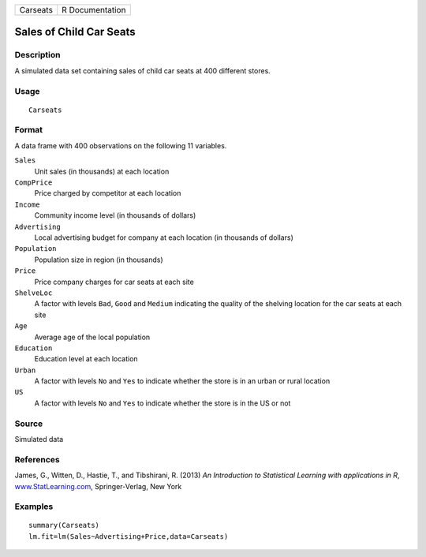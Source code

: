 +----------+-----------------+
| Carseats | R Documentation |
+----------+-----------------+

Sales of Child Car Seats
------------------------

Description
~~~~~~~~~~~

A simulated data set containing sales of child car seats at 400
different stores.

Usage
~~~~~

::

    Carseats

Format
~~~~~~

A data frame with 400 observations on the following 11 variables.

``Sales``
    Unit sales (in thousands) at each location

``CompPrice``
    Price charged by competitor at each location

``Income``
    Community income level (in thousands of dollars)

``Advertising``
    Local advertising budget for company at each location (in thousands
    of dollars)

``Population``
    Population size in region (in thousands)

``Price``
    Price company charges for car seats at each site

``ShelveLoc``
    A factor with levels ``Bad``, ``Good`` and ``Medium`` indicating the
    quality of the shelving location for the car seats at each site

``Age``
    Average age of the local population

``Education``
    Education level at each location

``Urban``
    A factor with levels ``No`` and ``Yes`` to indicate whether the
    store is in an urban or rural location

``US``
    A factor with levels ``No`` and ``Yes`` to indicate whether the
    store is in the US or not

Source
~~~~~~

Simulated data

References
~~~~~~~~~~

James, G., Witten, D., Hastie, T., and Tibshirani, R. (2013) *An
Introduction to Statistical Learning with applications in R*,
`www.StatLearning.com <www.StatLearning.com>`__, Springer-Verlag, New
York

Examples
~~~~~~~~

::

    summary(Carseats)
    lm.fit=lm(Sales~Advertising+Price,data=Carseats)

